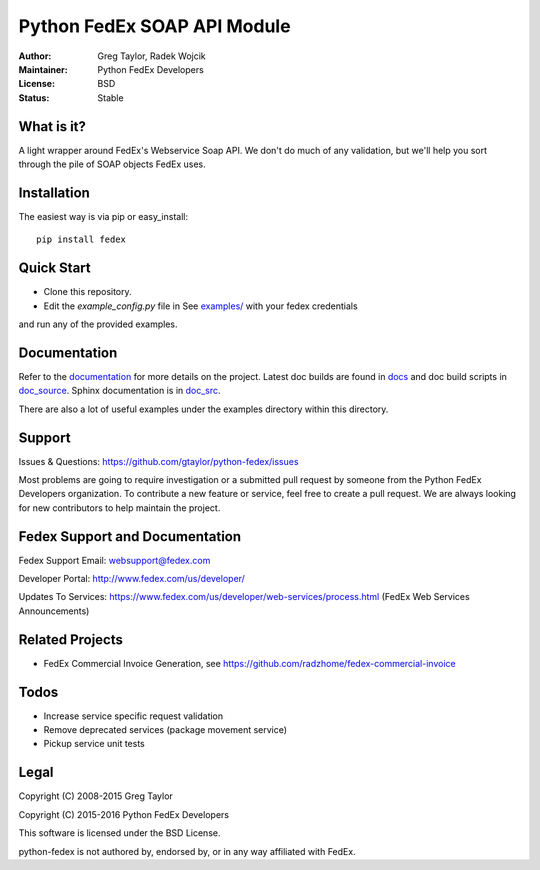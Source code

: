 Python FedEx SOAP API Module
============================

.. image:: https://badge.fury.io/py/fedex.svg
    :target: https://badge.fury.io/py/fedex
    
.. image:: https://travis-ci.org/python-fedex-devs/python-fedex.svg?branch=master
    :target: https://travis-ci.org/python-fedex-devs/python-fedex

.. image:: https://requires.io/github/python-fedex-devs/python-fedex/requirements.svg?branch=master
     :target: https://requires.io/github/python-fedex-devs/python-fedex/requirements/?branch=master
     :alt: Requirements Status

.. image:: https://readthedocs.org/projects/python-fedex/badge/?version=latest
     :target: http://python-fedex.readthedocs.org/en/latest/?badge=latest
     :alt: Documentation Status

:Author: Greg Taylor, Radek Wojcik
:Maintainer: Python FedEx Developers
:License: BSD
:Status: Stable

What is it?
-----------

A light wrapper around FedEx's Webservice Soap API. We don't do much of any
validation, but we'll help you sort through the pile of SOAP objects FedEx
uses.

Installation
------------

The easiest way is via pip or easy_install::

    pip install fedex

Quick Start
-----------

- Clone this repository.

- Edit the `example_config.py` file in See `examples/ <examples/>`_ with your fedex credentials
and run any of the provided examples.

Documentation
-------------

Refer to the documentation_ for more details on the project. Latest doc builds
are found in docs_ and doc build scripts in doc_source_. Sphinx documentation is in doc_src_.
    
There are also a lot of useful examples under the examples directory within
this directory.

Support
-------

Issues & Questions: https://github.com/gtaylor/python-fedex/issues

Most problems are going to require investigation or a submitted 
pull request by someone from the Python FedEx Developers organization.
To contribute a new feature or service, feel free to create a pull request.
We are always looking for new contributors to help maintain the project.

Fedex Support and Documentation
-------------------------------

Fedex Support Email: websupport@fedex.com

Developer Portal: http://www.fedex.com/us/developer/

Updates To Services: https://www.fedex.com/us/developer/web-services/process.html (FedEx Web Services Announcements)


Related Projects
----------------

- FedEx Commercial Invoice Generation, see https://github.com/radzhome/fedex-commercial-invoice

Todos
-----

- Increase service specific request validation
- Remove deprecated services (package movement service)
- Pickup service unit tests

Legal
-----

Copyright (C) 2008-2015 Greg Taylor

Copyright (C) 2015-2016 Python FedEx Developers

This software is licensed under the BSD License.

python-fedex is not authored by, endorsed by, or in any way affiliated with
FedEx.

.. _documentation: https://readthedocs.org/projects/python-fedex/
.. _documentation2: https://pythonhosted.org/fedex/
.. _docs: docs/
.. _doc_source: doc_source/
.. _doc_src: doc_src/
